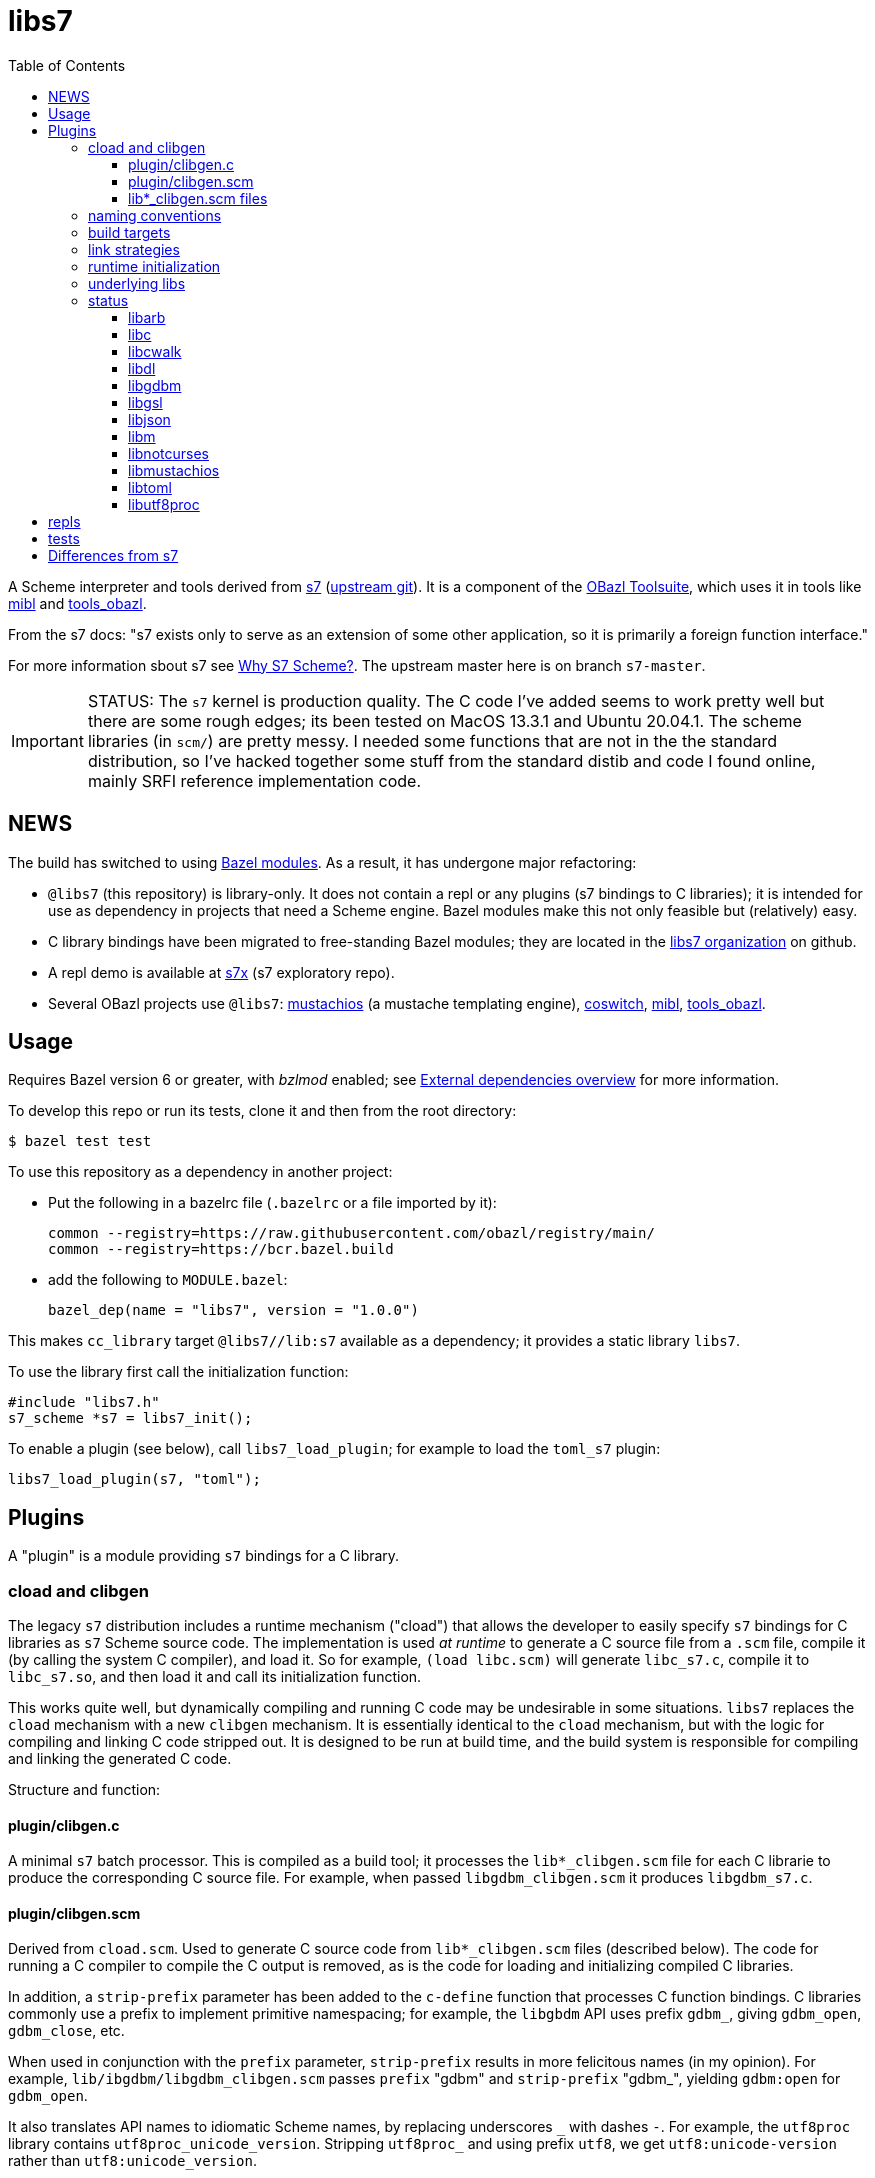= libs7
:toc: auto
:toclevels: 3

A Scheme interpreter and tools derived from
link:https://ccrma.stanford.edu/software/snd/snd/s7.html[s7] (link:https://cm-gitlab.stanford.edu/bil/s7[upstream git]). It is a
component of the link:https://obazl.github.io/docs_obazl/[OBazl
Toolsuite], which uses it in tools like
link:https://github.com/obazl/mibl[mibl] and
link:https://github.com/obazl/tools_obazl[tools_obazl].


From the s7 docs: "s7 exists only to serve as an extension of some
other application, so it is primarily a foreign function interface."

For more information sbout s7 see
link:https://iainctduncan.github.io/scheme-for-max-docs/s7.html[Why S7
Scheme?]. The upstream master here is on branch `s7-master`.

IMPORTANT: STATUS: The `s7` kernel is production quality. The C code
I've added seems to work pretty well but there are some rough edges;
its been tested on MacOS 13.3.1 and Ubuntu 20.04.1. The scheme libraries (in
`scm/`) are pretty messy. I needed some functions that are not in the
the standard distribution, so I've hacked together some stuff from the
standard distib and code I found online, mainly SRFI reference
implementation code.

== NEWS

The build has switched to using
link:https://bazel.build/external/module[Bazel modules]. As a result,
it has undergone major refactoring:

* `@libs7` (this repository) is library-only. It does not contain a repl or any plugins (s7 bindings to C libraries); it is intended for use as dependency in projects that need a Scheme engine. Bazel modules make this not only feasible but (relatively) easy.
* C library bindings have been migrated to free-standing Bazel modules; they are located in the link:https://github.com/libs7[libs7 organization] on github.
* A repl demo is available at https://github.com/libs7/s7x[s7x] (s7 exploratory repo).
* Several OBazl projects use `@libs7`: link:https://gitlab.com/obazl/mustachios[mustachios] (a mustache templating engine), link:https://github.com/obazl/coswitch[coswitch], link:https://github.com/obazl/mibl[mibl], link:https://github.com/obazl/tools_obazl[tools_obazl].

== Usage

Requires Bazel version 6 or greater, with _bzlmod_ enabled; see
link:https://bazel.build/external/overview[External dependencies
overview] for more information.

To develop this repo or run its tests, clone it and then from the root directory:

    $ bazel test test


To use this repository as a dependency in another project:

* Put the following in a bazelrc file (`.bazelrc` or a file imported by it):

    common --registry=https://raw.githubusercontent.com/obazl/registry/main/
    common --registry=https://bcr.bazel.build

* add the following to `MODULE.bazel`:

    bazel_dep(name = "libs7", version = "1.0.0")

This makes `cc_library` target `@libs7//lib:s7` available as a
dependency; it provides a static library `libs7`.

To use the library first call the initialization function:

    #include "libs7.h"
    s7_scheme *s7 = libs7_init();

To enable a plugin (see below), call `libs7_load_plugin`; for example to
load the `toml_s7` plugin:

        libs7_load_plugin(s7, "toml");


== Plugins

A "plugin" is a module providing `s7` bindings for a C library.

=== cload and clibgen

The legacy `s7` distribution includes a runtime mechanism ("cload")
that allows the developer to easily specify `s7` bindings for C
libraries as `s7` Scheme source code. The implementation is used _at
runtime_ to generate a C source file from a `.scm` file, compile it
(by calling the system C compiler), and load it. So for example,
`(load libc.scm)` will generate `libc_s7.c`, compile it to
`libc_s7.so`, and then load it and call its initialization function.

This works quite well, but dynamically compiling and running C code
may be undesirable in some situations. `libs7` replaces the `cload`
mechanism with a new `clibgen` mechanism. It is essentially identical
to the `cload` mechanism, but with the logic for compiling and linking
C code stripped out. It is designed to be run at build time, and the
build system is responsible for compiling and linking the generated C
code.

Structure and function:

==== plugin/clibgen.c

A minimal `s7` batch processor. This is compiled as a build tool; it
  processes the `lib*_clibgen.scm` file for each C librarie to produce
  the corresponding C source file. For example, when passed
  `libgdbm_clibgen.scm` it produces `libgdbm_s7.c`.

==== plugin/clibgen.scm

Derived from `cload.scm`. Used to generate C source code from
`lib*_clibgen.scm` files (described below). The code for running a C
compiler to compile the C output is removed, as is the code for
loading and initializing compiled C libraries.

In addition, a `strip-prefix` parameter has been added to the `c-define`
function that processes C function bindings. C libraries commonly use
a prefix to implement primitive namespacing; for example, the
`libgbdm` API uses prefix `gdbm_`, giving `gdbm_open`,
`gdbm_close`, etc.

When used in conjunction with the `prefix` parameter, `strip-prefix`
results in more felicitous names (in my opinion). For example,
`lib/ibgdbm/libgdbm_clibgen.scm` passes `prefix` "gdbm" and
`strip-prefix` "gdbm_", yielding `gdbm:open` for `gdbm_open`.

It also translates API names to idiomatic Scheme names, by replacing
underscores `\_` with dashes `-`. For example, the
`utf8proc` library contains `utf8proc_unicode_version`. Stripping
`utf8proc_` and using prefix `utf8`, we get `utf8:unicode-version`
rather than `utf8:unicode_version`.

====  lib*_clibgen.scm files

One per plugin (C library), derived from the `lib*.scm` files in the
  standard distribution. For example `libgdbm_clibgen.scm` is derived
  from `libgdbm.scm`. When processed by `clibgen.exe`, produces the
  corresponding C file containing `s7` bindings.

WARNING: Conversion of these files is incomplete. Passing a `prefix`
(see above) has no effect on functions defined using the `C-function`,
which must be manually edited (search for `utf8:iterate` in
`lib/libutf8proc/libutf8proc_clibgen.scm` for an example). I've only
edited a small number of such functions, since I expect to automate
this at some point. So if you get an `unbound variable` error for
something like `utf8:reencode`, it's probably because that edit is
missing - check the `lib*_clibgen.scm` file.

=== naming conventions

The build code depends on the following conventions.  For each C library `foo`:

* Binding code goes in `libfoo_clibgen.scm`
* The generated C file will be `libfoo_s7.c`
* The targets to build archive and DSO files are:
  ** `lib/libfoo:foo_s7`, producing `libfoo_s7.a` (or `.lo`)
  ** `lib/libfoo:foo_s7_dso`, producing `libfoo_s7.so` (Linux) or `libfoo_s7.dylib` (MacOS)

Sometimes it makes more sense to write bindings by hand (see
link:https://github.com/libs7/toml_s7/tree/main/src[toml_s7] as an
example). In that case the plugin target name must have the form
`<lib>_s7`, so it produces a file named `<lib>foo.<ext>`; of course
you can name the source files whatever you want.

=== build targets

The C libraries are automatically compiled and linked when `libs7`
executables are built. They can be built individually as well.

The clibgen batch processor: `//lib:clibgen`, produces `clibgen.exe`.
This target is not intended to be run directly; it is a tool
dependency of a custom rule, `clibgen_runner`, which is responsible
for processing the `lib*_clibgen.scm` files to produce C files. The
rule is defined in `lib/BUILD.bzl` and used in each `libfoo` build
file. For example, in `lib/libc/BUILD.bazel`:

[source, starlark]
----
clibgen_runner(
    name = "libc_s7_runbin",
    tool = "//lib:clibgen",
    args = ["--script", "lib/libc/libc_clibgen.scm"],
    srcs = [":libc_clibgen.scm", "//lib:clibgen.scm"],
    outs = [":libc_s7.c"]
)
----

IMPORTANT: The name attribute of `clibgen_runner` targets is not used.

The targets responsible for compiling the C files depend directly on
the file label in the `outs` attribute of `clibgen_runner`. For
example, in `lib/libc/BUILD.bazel`:

[source, starlark]
----
cc_library(
    name  = "c_s7_archive", # emits libc_s7_archive.a
    linkstatic = True,
    alwayslink = True, # ensure init fn sym available for dlsym
    srcs  = [
        ":libc_s7.c",        <1>
        "//lib:s7.h"
    ],
    copts = CLIB_COPTS,
    linkopts = CLIB_LINKOPTS,
    local_defines = CLIB_DEFINES,
)
----
<1> source file produced by `clibgen_runner` target

This target compiles `libc_s7.c` (as listed in its `srcs` attribute),
which is produced by the above-listed `clibgen_runner` target named
`libc_s7_runbin`.

C library targets are in package `//lib`. For library `libfoo`, the targets are:

* `//lib/libfoo:libfoo_s7.c` - generates C src file from
  `lib/libfoo/libfoo_clibgen.scm`. Note that this target corresponds
  the a file listed in the `outs` attribute of a `clibgen_runner`
  target.
* `//lib/libfoo:foo_s7_archive` - produces `libfoo_s7_archive.a`
+
CAUTION: C library archives must have `alwayslink = True`. This tells
Bazel to link all symbols, which ensures that the initialization
function included in each C bindings file will be included; this
enables the use of `dlsym` at runtime to find and run the
initialization function, even for static archives, which obviates the need
to use a header file with the initialization function prototype.

* `//lib/libfoo:foo_s7` - produces `libfoo_s7.so` or  `libfoo_s7.dylib`.
+
TIP: Archived libraries are produce by rule `cc_library`; shared
libraries are produced by rule `cc_binary` with `linkshared = True`.



NOTE: Ordinarly you will not need to build these targets directly;
they are direct or indirect dependencies of the primary build targets
(like `//test/unit` or `//repl`) so they are built automatically on demand.
But you can build them directly, for example if you want to inspect
the C source of library binding.

=== link strategies

Three link "strategies" are supported; they are globally controllable via
config setting `--//config/clibs/link=<strategy>`, where <strategy> is one of:

* `archive` - build static archive libraries and statically link at build-time
* `shared` - build shared libraries, link at build-time, load at runtime
* `runtime` - build shared libraries and use `dlopen` to load and link
  at runtime

The `BUILD.bazel` files use the `//config/clibs/link` value to
determine which library targets to build (i.e. `:foo_s7_archive` or
`:foo_s7`) and where to list them as dependencies. Thus the output of
a given target configured in this way will vary depending on which
link strategy was passed on the command line. The default is
`--//config/clibs/link=archive`.

IMPORTANT: For the `archive` strategy, clib dependencies must be
listed in the `deps` attribute of the (`cc_binary` or `cc_test`)
target; for the `shared` strategy, they go in the `srcs` attribute;
and for the `runtime` strategy, they go in the `data` attribute. (See
link:https://bazel.build/concepts/dependencies#types-of-dependencies[Types
of dependencies] for more information, and
link:https://bazel.build/reference/be/common-definitions#typical-attributes[Typical
attributes defined by most build rules] for more information on the
`data` attribute.)

For example, to run test target `//test/unit:cwalk` with runtime (dynamic) linking:

    $ bazel test test:cwalk --//config/clibs/link=runtime

The same effect can be obtained by hardcoding the information such
that the target always builds using one of the link strategies; for
examples, compare targets `libc`, `libc_link_archive`,
`libc_link_shared`, and `libc_link_runtime` in `test/BUILD.bazel`.

IMPORTANT: Support for these link strategies is entirely implemented
by the build files; in your own projects you can do as you please with
respect to linking. The critical point is that we have implemented
separate C library build targets to produce both static archives and
dynamic shared object libraries, and have customized our other build
targets to select library targets based on a custom configuration
setting (see `config/clibs/link/BUILD.bzl`). We've done this mainly to
verify that all three strategies work, and for demo purposes. For a
different project we could choose just one strategy; for example,
build only shared libraries and only link them at runtime using
`dlopen`.

=== runtime initialization

The generated C files contain an initialization function, named
`libfoo_s7_init`, which must be invoked at runtime to make the
library's `s7` API available.

This is handled automatically by a `libs7` C function,
`libs7_load_plugin`, that takes the library name (as a string) as
argument. It works for all three link strategies. For `archive` and
`shared` strategies, it uses `dlsym` to find the initialization function,
constructs the arguments it needs, and runs it. For `runtime` strategy, it
derives the name of the shared library from the library name (hence
the need to observe the naming conventions listed above), loads it
using `dlopen`, uses `dlsym` to find the initialization function, and
runs it.

It follows that it is the responsibility of the application to call
`libs7_load_plugin` for each C library, and to list all needed C
libraries as dependencies in its BUILD.bazel file. For examples, see
the `*_test.c` files in the `test/` directory, and `repl/repl.c`.

C libraries can also be initialized (and loaded if necessary) in
Scheme code by calling `load-clib`; for example, here is a trace from
a `repl` session:

[source, scheme]
----
<1> (load-clib 'utf8proc)
(utf8proc)
<2> (utf8:version)
"2.8.0"
<3> (utf8:unicode-version)
"15.0.0"
----

=== underlying libs

The standard distribution assumes that the C libraries are installed
in the local system (e.g. in some place like `/usr/local/lib`).

The Bazel build is responsible for building all libraries. The import
(`http_archive`) rules are in `WORKSPACE.bzl`; the build rules are in
subdirectories of directory `imports`, e.g.
`imports/libgdbm/BUILD.bazel`.

WARNING: This can mean that an initial build may take a relatively
long time, since it must build `libgdbm`, `libgsl`, etc. In particular
`libarb` depends on four libraries, all of which take a longish time
to build. In particular `libflint` alone may take 10-20 minutes.

Each binding lib has an underlying C library; in addition some of the
C libraries have their own C library dependencies. We build these
libraries but we do not have `s7` bindings for them:

* `libdeflate` - needed by `libnotcurses`
* `libflint` - needed by `libarb`
* `libgmp` - needed by `libarb`, `libflint`, `libmpc`, `'libmpfr`
* `libflint` - needed by `libarb`
* `libmpc` - needed by `libflint`
* `libmpfr` - needed by `libarb`, `libflint`, `libmpc`

=== status

In alphabetical order:

==== link:https://arblib.org[libarb]

Arbitrary-precision ball arithmetic.

Derived directly from the standard distribution.

NOTE: there is no `libarb_clibgen.scm` file for this library; instead
the standard distribution contains a C file, `libarb_s7.c`.

Prefix: none

Tests: none

==== libc

Derived directly from the standard distribution.

Prefix: `libc:`, e.g. `libc:isalpha`

Tests:  `test/libc_test.c`

==== link:https://github.com/likle/cwalk[libcwalk]

A library for manipulating paths. For example,

[source,scheme]
----
<1> (load-clib 'cwalk)
(cwalk)
<2> (cwk:path-normalize "a/b/.././/c")
"a/c"
----

Prefix: `cwd:`, e.g. `cwd:path-normalize`

Tests: `test/cwalk_test.c`

WARNING:  This is new, not in the standard `s7` distribution.  Bindings are incomplete.

==== libdl

Derived directly from the standard distribution.

Prefix:  `dl:`

Tests: none


==== link:https://www.gnu.org.ua/software/gdbm/[libgdbm]

Derived directly from the standard distribution.

Prefix: `gdbm:`

Tests: `test/gdbm_test.c`.  Very few tests.

==== link:https://www.gnu.org/software/gsl/[libgsl]

GNU Scientific Library.

Prefix:  `gsl:`

Tests: just one, for `gsl:version`, in `test/gsl_test.c`

==== libjson

Bindings for link:https://github.com/DaveGamble/cJSON[cJSON]

Prefix:  `json:`

Tests: `//test/unit/libjson`

Documentation: link:doc/libjson.adoc[doc/libjson.adoc]

==== libm

Derived directly from the standard distribution.

Prefix: `libm:`

Tests:  `test/libm_test.c`

==== link:https://github.com/dankamongmen/notcurses[libnotcurses]

Derived directly from the standard distribution.

Builds and runs but produces gibberish (MacOS)

Prefix: none

Tests:  none

==== libmustachios

Bindings for link:[mustachios]

Prefix:  `mustache:`

Tests: `//test/unit/libmustachios`

Documentation: link:doc/mustachios.adoc[doc/libmustachios.adoc]

==== libtoml

Bindings for link:https://github.com/cktan/tomlc99[tomlc99]

Prefix:  `toml:`

Tests: `//test/unit/libtoml`

Documentation: link:doc/libtoml.adoc[doc/libtoml.adoc]

==== link:https://juliastrings.github.io/utf8proc/[libutf8proc]

Derived directly from the standard distribution.

Prefix:  `utf8:`

Tests:  `test/utf8proc_test.c`


== repls

Currently only one repl is supported, which you can run by: `$ bazel run repl`.

The `notcurses` repl builds and runs on MacOS but I could not get it
to work correctly; it outputs mostly gibberish.

The "dumb" repl needed to run a repl under emacs (for example) should
be easy to support, I just haven't gotten around to it. The
complicating factor is that the repls are currently designed to be run
in a Bazel environment (using `bazel run`). I had a `deploy` target
for an earlier version of this that installed stuff into XDG
directories, but it needs to be revised. Maybe it would be possible to
run `bazel run repl` from within emacs; I just haven't tried it yet.

== tests

The tests (in directory `test`) are incomplete, but what's there is useful.

To run all tests: `$ bazel test test`. Individual tests can also be run, e.g. `$ bazel test test:cwalk` .

All tests are implemented using the
link:https://www.throwtheswitch.org/unity[Unity] testing framework.
This is a simple test framework written in pure C. It makes it easy to
write tests using the `s7` API. For example here are a few tests from
`test/s7_test.c`:

[source,c]
----
    TEST_ASSERT_TRUE(  s7_is_boolean(s7_t(s7)) );
    TEST_ASSERT_TRUE(  s7_is_boolean(s7_f(s7)) );
    TEST_ASSERT_FALSE( s7_boolean(s7, s7_f(s7)) );
    TEST_ASSERT_TRUE(  s7_boolean(s7, s7_t(s7)) );
    s7_pointer p = s7_make_boolean(s7, true);
    TEST_ASSERT_TRUE ( (p == s7_t(s7)) );
----

and a slightly more complex test from `test/cwalk_test.c`:

[source,c]
----
    sexp_input = "(cwk:path-get-basename \"/my/path.txt\")";
    actual = s7_eval_c_string(s7, sexp_input);
    sexp_expected = "\"path.txt\"";
    expected = s7_eval_c_string(s7, sexp_expected);
    TEST_ASSERT_TRUE(s7_is_equal(s7, actual, expected));
----

Most of the tests are for C libraries and are named accordingly:
`cwalk_test.c`, `gdbm_test.c`, etc.

In addition, `s7_test.c` contains some tests extracted from
`test/ffitest.c` The latter is straight from the standard
distribution, but there is no build target for it (yet). The tests in
`s7_test.c` test `libs7` itself rather than any C library bindings.



== Differences from s7

`s7` is "intended as an extension language for other applications",
but the standard distribution is pretty minimal. It contains no
makefiles, and has a somewhat idiosyncratic build structure that
relies on a mechanism ("cload') for dynamically compiling, linking and
loading C libraries at runtime. It embeds bindings for several
standard libc APIs in `s7.c` (e.g. `#include <fcntl.h>` ), and it also
embeds some repl support in `s7.h`.

This derivation is source-code-identical (except for a few lines noted
below) with the standard distribution, but reorganizes the code. Major differences:

* uses Bazel for building;
* replaces the `cload` mechanism with a modified version that generates the source files for C libraries at build time;
* separates the bindings for C libraries (e.g. libc, libdl, libgdbm, etc.) from the main `s7.c` file;
* moves repl code out of `s7.c` and into package `//repl`;
* supports three linking strategies for C libraries: build-time link/load of archive libs; build-time link and runtime load of DSO files; and runtime link and load using `dlopen`, `dlsym` etc..
* easy loading of clibs in the repl, e.g. `(load-clib 'gdbm)` works with all three link strategies

These changes are intended to make it easier to build s7 libraries and
applications a la carte, without dynamic C compilation. All libraries
are built (as either static or shared libraries) at build time.

